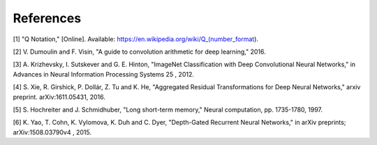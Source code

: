 References
==========

[1] "Q Notation," [Online]. Available: https://en.wikipedia.org/wiki/Q_(number_format).

[2] V. Dumoulin and F. Visin, "A guide to convolution arithmetic for deep learning," 2016. 

[3] A. Krizhevsky, I. Sutskever and G. E. Hinton, "ImageNet Classification with Deep Convolutional Neural Networks," in Advances in Neural Information Processing Systems 25 , 2012. 

[4] S. Xie, R. Girshick, P. Dollár, Z. Tu and K. He, "Aggregated Residual Transformations for Deep Neural Networks," arxiv preprint. arXiv:1611.05431, 2016.

[5] S. Hochreiter and J. Schmidhuber, "Long short-term memory," Neural computation, pp. 1735-1780, 1997. 

[6] K. Yao, T. Cohn, K. Vylomova, K. Duh and C. Dyer, "Depth-Gated Recurrent Neural Networks," in arXiv preprints; arXiv:1508.03790v4 , 2015. 


